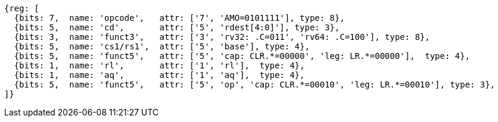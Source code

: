//## 2.6 Load and Store Instructions

[wavedrom, ,svg]
....
{reg: [
  {bits: 7,  name: 'opcode',   attr: ['7', 'AMO=0101111'], type: 8},
  {bits: 5,  name: 'cd',       attr: ['5', 'rdest[4:0]'], type: 3},
  {bits: 3,  name: 'funct3',   attr: ['3', 'rv32: .C=011', 'rv64: .C=100'], type: 8},
  {bits: 5,  name: 'cs1/rs1',  attr: ['5', 'base'], type: 4},
  {bits: 5,  name: 'funct5',   attr: ['5', 'cap: CLR.*=00000', 'leg: LR.*=00000'],  type: 4},
  {bits: 1,  name: 'rl',       attr: ['1', 'rl'],  type: 4},
  {bits: 1,  name: 'aq',       attr: ['1', 'aq'],  type: 4},
  {bits: 5,  name: 'funct5',   attr: ['5', 'op', 'cap: CLR.*=00010', 'leg: LR.*=00010'], type: 3},
]}
....
